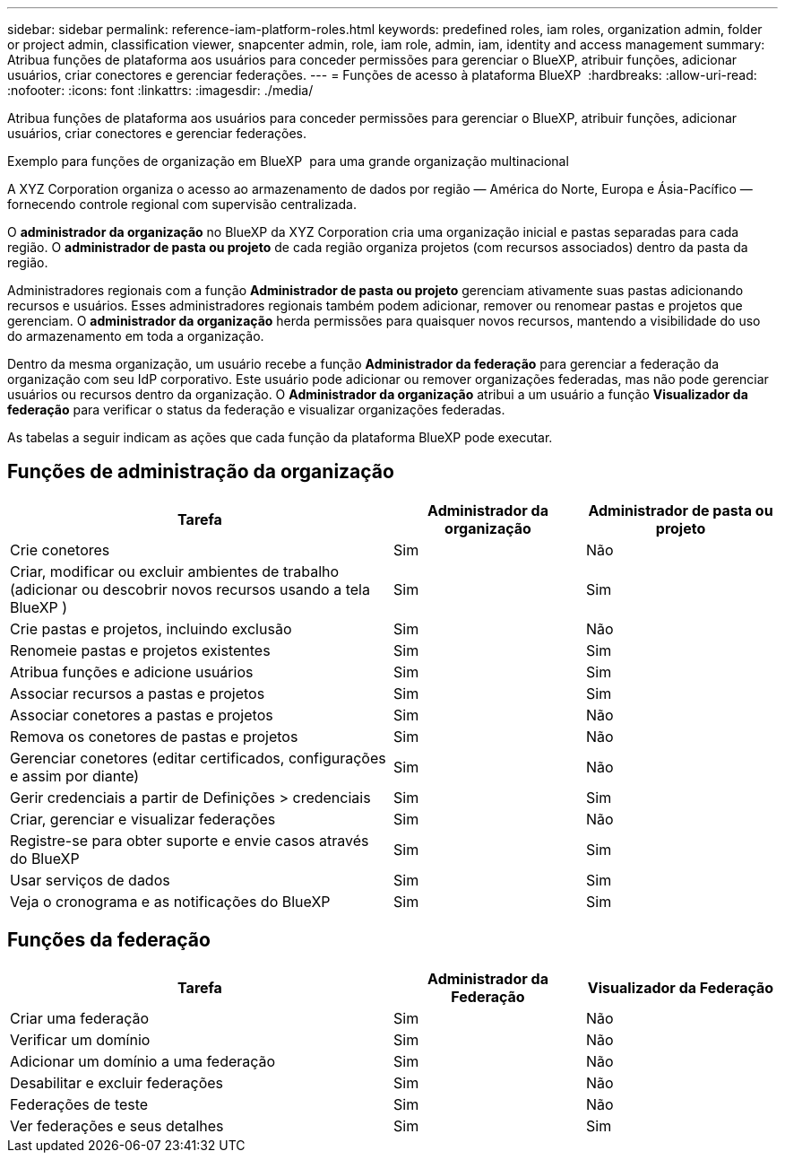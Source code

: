 ---
sidebar: sidebar 
permalink: reference-iam-platform-roles.html 
keywords: predefined roles, iam roles, organization admin, folder or project admin, classification viewer, snapcenter admin, role, iam role, admin, iam, identity and access management 
summary: Atribua funções de plataforma aos usuários para conceder permissões para gerenciar o BlueXP, atribuir funções, adicionar usuários, criar conectores e gerenciar federações. 
---
= Funções de acesso à plataforma BlueXP 
:hardbreaks:
:allow-uri-read: 
:nofooter: 
:icons: font
:linkattrs: 
:imagesdir: ./media/


[role="lead"]
Atribua funções de plataforma aos usuários para conceder permissões para gerenciar o BlueXP, atribuir funções, adicionar usuários, criar conectores e gerenciar federações.

.Exemplo para funções de organização em BlueXP  para uma grande organização multinacional
A XYZ Corporation organiza o acesso ao armazenamento de dados por região — América do Norte, Europa e Ásia-Pacífico — fornecendo controle regional com supervisão centralizada.

O *administrador da organização* no BlueXP da XYZ Corporation cria uma organização inicial e pastas separadas para cada região.  O *administrador de pasta ou projeto* de cada região organiza projetos (com recursos associados) dentro da pasta da região.

Administradores regionais com a função *Administrador de pasta ou projeto* gerenciam ativamente suas pastas adicionando recursos e usuários.  Esses administradores regionais também podem adicionar, remover ou renomear pastas e projetos que gerenciam.  O *administrador da organização* herda permissões para quaisquer novos recursos, mantendo a visibilidade do uso do armazenamento em toda a organização.

Dentro da mesma organização, um usuário recebe a função *Administrador da federação* para gerenciar a federação da organização com seu IdP corporativo.  Este usuário pode adicionar ou remover organizações federadas, mas não pode gerenciar usuários ou recursos dentro da organização.  O *Administrador da organização* atribui a um usuário a função *Visualizador da federação* para verificar o status da federação e visualizar organizações federadas.

As tabelas a seguir indicam as ações que cada função da plataforma BlueXP pode executar.



== Funções de administração da organização

[cols="2,1,1"]
|===
| Tarefa | Administrador da organização | Administrador de pasta ou projeto 


| Crie conetores | Sim | Não 


| Criar, modificar ou excluir ambientes de trabalho (adicionar ou descobrir novos recursos usando a tela BlueXP ) | Sim | Sim 


| Crie pastas e projetos, incluindo exclusão | Sim | Não 


| Renomeie pastas e projetos existentes | Sim | Sim 


| Atribua funções e adicione usuários | Sim | Sim 


| Associar recursos a pastas e projetos | Sim | Sim 


| Associar conetores a pastas e projetos | Sim | Não 


| Remova os conetores de pastas e projetos | Sim | Não 


| Gerenciar conetores (editar certificados, configurações e assim por diante) | Sim | Não 


| Gerir credenciais a partir de Definições > credenciais | Sim | Sim 


| Criar, gerenciar e visualizar federações | Sim | Não 


| Registre-se para obter suporte e envie casos através do BlueXP | Sim | Sim 


| Usar serviços de dados | Sim | Sim 


| Veja o cronograma e as notificações do BlueXP | Sim | Sim 
|===


== Funções da federação

[cols="2,1,1"]
|===
| Tarefa | Administrador da Federação | Visualizador da Federação 


| Criar uma federação | Sim | Não 


| Verificar um domínio | Sim | Não 


| Adicionar um domínio a uma federação | Sim | Não 


| Desabilitar e excluir federações | Sim | Não 


| Federações de teste | Sim | Não 


| Ver federações e seus detalhes | Sim | Sim 
|===
